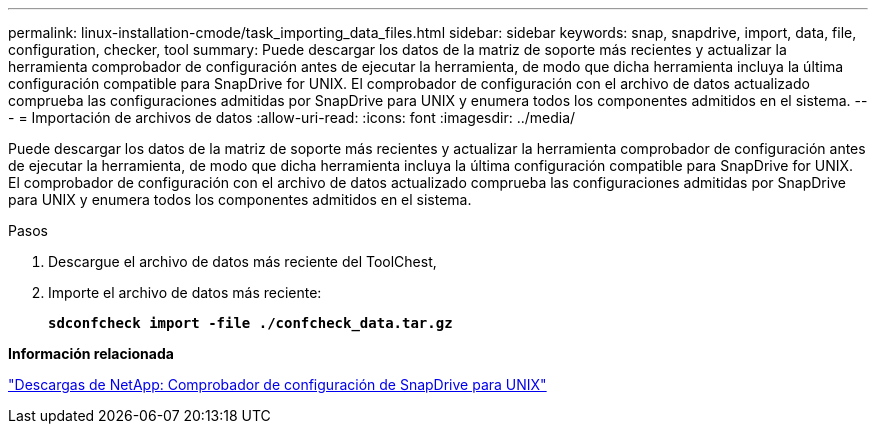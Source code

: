 ---
permalink: linux-installation-cmode/task_importing_data_files.html 
sidebar: sidebar 
keywords: snap, snapdrive, import, data, file, configuration, checker, tool 
summary: Puede descargar los datos de la matriz de soporte más recientes y actualizar la herramienta comprobador de configuración antes de ejecutar la herramienta, de modo que dicha herramienta incluya la última configuración compatible para SnapDrive for UNIX. El comprobador de configuración con el archivo de datos actualizado comprueba las configuraciones admitidas por SnapDrive para UNIX y enumera todos los componentes admitidos en el sistema. 
---
= Importación de archivos de datos
:allow-uri-read: 
:icons: font
:imagesdir: ../media/


[role="lead"]
Puede descargar los datos de la matriz de soporte más recientes y actualizar la herramienta comprobador de configuración antes de ejecutar la herramienta, de modo que dicha herramienta incluya la última configuración compatible para SnapDrive for UNIX. El comprobador de configuración con el archivo de datos actualizado comprueba las configuraciones admitidas por SnapDrive para UNIX y enumera todos los componentes admitidos en el sistema.

.Pasos
. Descargue el archivo de datos más reciente del ToolChest,
. Importe el archivo de datos más reciente:
+
`*sdconfcheck import -file ./confcheck_data.tar.gz*`



*Información relacionada*

http://mysupport.netapp.com/NOW/download/tools/snapdrive_config_checker_unix/["Descargas de NetApp: Comprobador de configuración de SnapDrive para UNIX"]
